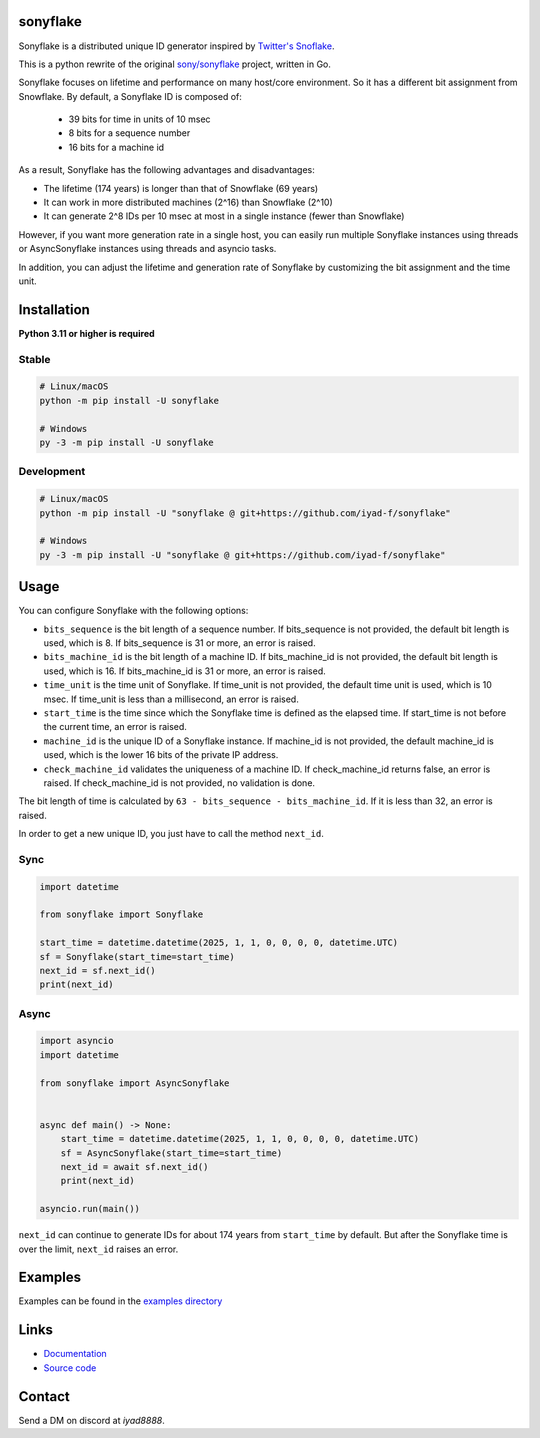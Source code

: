 sonyflake
============

Sonyflake is a distributed unique ID generator inspired by `Twitter's Snoflake <https://blog.twitter.com/2010/announcing-snowflake>`_.

This is a python rewrite of the original `sony/sonyflake <https://github.com/sony/sonyflake>`_ project, written in Go.

Sonyflake focuses on lifetime and performance on many host/core environment. So it has a different bit assignment from Snowflake. By default, a Sonyflake ID is composed of:

    - 39 bits for time in units of 10 msec
    - 8 bits for a sequence number
    - 16 bits for a machine id

As a result, Sonyflake has the following advantages and disadvantages:

- The lifetime (174 years) is longer than that of Snowflake (69 years)
- It can work in more distributed machines (2^16) than Snowflake (2^10)
- It can generate 2^8 IDs per 10 msec at most in a single instance (fewer than Snowflake)

However, if you want more generation rate in a single host,
you can easily run multiple Sonyflake instances using threads or AsyncSonyflake instances using threads and asyncio tasks.

In addition, you can adjust the lifetime and generation rate of Sonyflake
by customizing the bit assignment and the time unit.

Installation
============

**Python 3.11 or higher is required**

Stable
------

.. code-block:: shell

    # Linux/macOS
    python -m pip install -U sonyflake

    # Windows
    py -3 -m pip install -U sonyflake

Development
-----------

.. code-block:: shell

    # Linux/macOS
    python -m pip install -U "sonyflake @ git+https://github.com/iyad-f/sonyflake"

    # Windows
    py -3 -m pip install -U "sonyflake @ git+https://github.com/iyad-f/sonyflake"

Usage
=====

You can configure Sonyflake with the following options:

- ``bits_sequence`` is the bit length of a sequence number.
  If bits_sequence is not provided, the default bit length is used, which is 8.
  If bits_sequence is 31 or more, an error is raised.

- ``bits_machine_id`` is the bit length of a machine ID.
  If bits_machine_id is not provided, the default bit length is used, which is 16.
  If bits_machine_id is 31 or more, an error is raised.

- ``time_unit`` is the time unit of Sonyflake.
  If time_unit is not provided, the default time unit is used, which is 10 msec.
  If time_unit is less than a millisecond, an error is raised.

- ``start_time`` is the time since which the Sonyflake time is defined as the elapsed time.
  If start_time is not before the current time, an error is raised.

- ``machine_id`` is the unique ID of a Sonyflake instance.
  If machine_id is not provided, the default machine_id is used, which is the lower 16 bits of the private IP address.

- ``check_machine_id`` validates the uniqueness of a machine ID.
  If check_machine_id returns false, an error is raised.
  If check_machine_id is not provided, no validation is done.

The bit length of time is calculated by ``63 - bits_sequence - bits_machine_id``.
If it is less than 32, an error is raised.

In order to get a new unique ID, you just have to call the method ``next_id``.

Sync
----

.. code-block:: python

    import datetime

    from sonyflake import Sonyflake

    start_time = datetime.datetime(2025, 1, 1, 0, 0, 0, 0, datetime.UTC)
    sf = Sonyflake(start_time=start_time)
    next_id = sf.next_id()
    print(next_id)

Async
-----

.. code-block:: python

    import asyncio
    import datetime

    from sonyflake import AsyncSonyflake


    async def main() -> None:
        start_time = datetime.datetime(2025, 1, 1, 0, 0, 0, 0, datetime.UTC)
        sf = AsyncSonyflake(start_time=start_time)
        next_id = await sf.next_id()
        print(next_id)

    asyncio.run(main())

``next_id`` can continue to generate IDs for about 174 years from ``start_time`` by default.
But after the Sonyflake time is over the limit, ``next_id`` raises an error.

Examples
========
Examples can be found in the `examples directory <https://github.com/iyad-f/sonyflake/tree/main/examples>`_

Links
=====
- `Documentation <https://sonyflake.readthedocs.io/en/latest/>`_
- `Source code <https://github.com/iyad-f/sonyflake>`_

Contact
=======
Send a DM on discord at `iyad8888`.